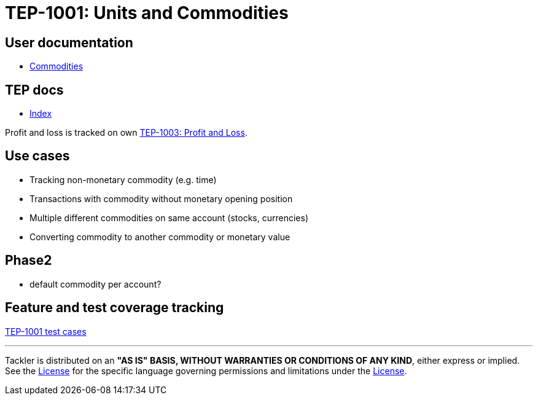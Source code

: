 = TEP-1001: Units and Commodities

== User documentation

* link:https://tackler.fi/docs/tackler/latest/commodities/[Commodities]


== TEP docs

* xref:tep-1001/readme.adoc[Index]

Profit and loss is tracked on own
xref:tep-1003.adoc[TEP-1003: Profit and Loss].

== Use cases

* Tracking non-monetary commodity (e.g. time)
* Transactions with commodity without monetary opening position
* Multiple different commodities on same account (stocks, currencies)
* Converting commodity to another commodity or monetary value

== Phase2

* default commodity per account?

== Feature and test coverage tracking

link:https://github.com/tackler-ng/tackler-t3db/blob/main/tep-1001.yml[TEP-1001 test cases]


'''
Tackler is distributed on an *"AS IS" BASIS, WITHOUT WARRANTIES OR CONDITIONS OF ANY KIND*, either express or implied.
See the xref:../../LICENSE[License] for the specific language governing permissions and limitations under
the xref:../../LICENSE[License].
